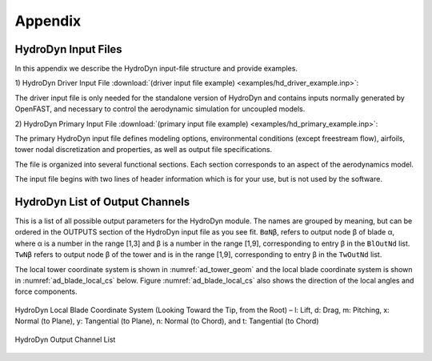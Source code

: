 .. _hd_appendix:

Appendix
========

.. _hd_input_files:

HydroDyn Input Files
-------------------

In this appendix we describe the HydroDyn input-file structure and provide examples.

1) HydroDyn Driver Input File 
:download:`(driver input file example) <examples/hd_driver_example.inp>`: 

The driver input file is only needed for the standalone version of HydroDyn and contains inputs normally generated by OpenFAST, and necessary to control the aerodynamic simulation for uncoupled models.  

2) HydroDyn Primary Input File 
:download:`(primary input file example) <examples/hd_primary_example.inp>`: 

The primary HydroDyn input file defines modeling options, environmental conditions (except freestream flow), airfoils, tower nodal discretization and properties, as well as output file specifications.

The file is organized into several functional sections.  Each section corresponds to an aspect of the aerodynamics model.  

The input file begins with two lines of header information which is for your use, but is not used by the software.


.. _hd_output_channels:

HydroDyn List of Output Channels
-------------------------------

This is a list of all possible output parameters for the HydroDyn module.  
The names are grouped by meaning, but can be ordered in the OUTPUTS section of the HydroDyn 
input file as you see fit.  ``BαNβ``, refers to output node β of blade α, where α is a number 
in the range [1,3] and β is a number in the range [1,9], corresponding to entry β in the ``BlOutNd`` list.  
``TwNβ`` refers to output node β of the tower and is in the range [1,9], corresponding to entry β in the ``TwOutNd`` list.

The local tower coordinate system is shown in :numref:`ad_tower_geom` and the local blade coordinate system is shown in :numref:`ad_blade_local_cs` below.  Figure :numref:`ad_blade_local_cs` also shows the direction of the local angles and force components.

.. _ad_blade_local_cs:

.. figure:: figs/ad_blade_local_cs.png
   :width: 80%
   :align: center

   HydroDyn Local Blade Coordinate System (Looking Toward the Tip, 
   from the Root) – l: Lift, d: Drag, m: Pitching, x: Normal (to Plane), 
   y: Tangential (to Plane), n: Normal (to Chord), 
   and t: Tangential (to Chord)

.. _hd-output-channel:

.. figure:: figs/hd_output_channel.pdf
   :width: 500px
   :align: center

   HydroDyn Output Channel List
